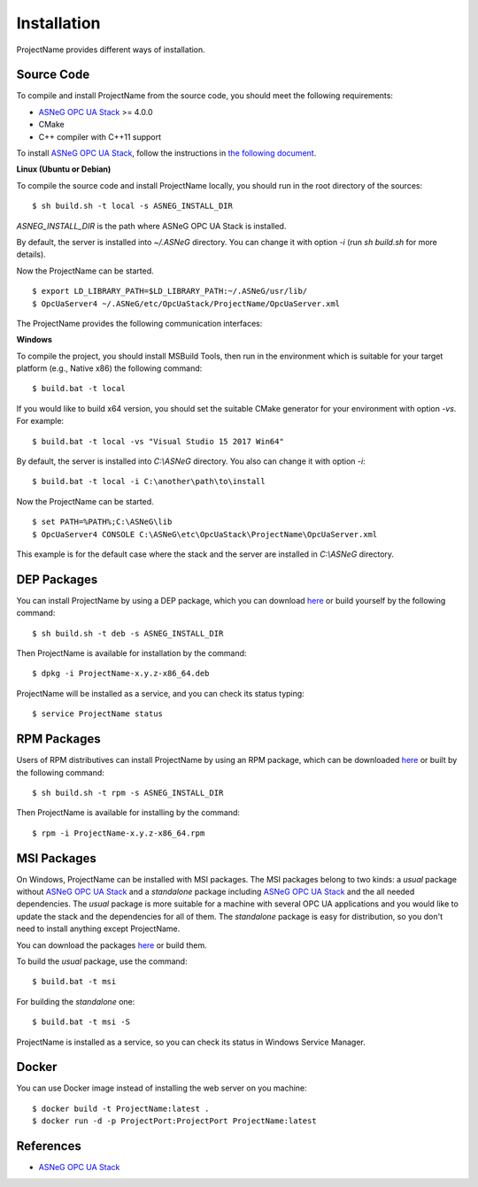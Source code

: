Installation
====================

ProjectName provides different ways of installation.


Source Code
--------------

To compile and install ProjectName from the source code, you should meet
the following requirements:

* `ASNeG OPC UA Stack`_ >= 4.0.0
* CMake
* C++ compiler with C++11 support

To install `ASNeG OPC UA Stack`_, follow the instructions in `the following document <https://opcuastack.readthedocs.io/en/release4/1_getting_started/installation.html>`_.


**Linux (Ubuntu or Debian)**

To compile the source code and install ProjectName locally, you should 
run in the root directory of the sources:

::

  $ sh build.sh -t local -s ASNEG_INSTALL_DIR 

*ASNEG_INSTALL_DIR* is the path where ASNeG OPC UA Stack is installed.

By default, the server is installed into *~/.ASNeG* directory. You can change it with
option *-i* (run *sh build.sh* for more details). 

Now the ProjectName can be started.

::
  
  $ export LD_LIBRARY_PATH=$LD_LIBRARY_PATH:~/.ASNeG/usr/lib/
  $ OpcUaServer4 ~/.ASNeG/etc/OpcUaStack/ProjectName/OpcUaServer.xml

The ProjectName provides the following communication interfaces:


**Windows**

To compile the project, you should install MSBuild Tools, then run in the environment which
is suitable for your target platform (e.g., Native x86) the following command:

::

  $ build.bat -t local

If you would like to build x64 version, you should set the suitable CMake generator for your environment with option *-vs*. For example:

::

  $ build.bat -t local -vs "Visual Studio 15 2017 Win64"


By default, the server is installed into *C:\\ASNeG* directory. You also can change it with option *-i*:

::

  $ build.bat -t local -i C:\another\path\to\install

Now the ProjectName can be started.

::
  
  $ set PATH=%PATH%;C:\ASNeG\lib
  $ OpcUaServer4 CONSOLE C:\ASNeG\etc\OpcUaStack\ProjectName\OpcUaServer.xml

This example is for the default case where the stack and the server are installed in *C:\\ASNeG* directory.


DEP Packages
--------------

You can install ProjectName by using a DEP package, which you can download `here <https://github.com/ASNeG/ProjectName/releases/>`_ or build yourself by the following command:

::

  $ sh build.sh -t deb -s ASNEG_INSTALL_DIR 

Then ProjectName is available for installation by the command:

::

  $ dpkg -i ProjectName-x.y.z-x86_64.deb 

ProjectName will be installed as a service, and you can check its status typing:

::

  $ service ProjectName status


RPM Packages
-------------

Users of RPM distributives can install ProjectName by using an RPM package, which can be downloaded `here <https://github.com/ASNeG/ProjectName/releases/>`_ or built by the following command:

::

  $ sh build.sh -t rpm -s ASNEG_INSTALL_DIR 

Then ProjectName is available for installing by the command:

::

  $ rpm -i ProjectName-x.y.z-x86_64.rpm 

 

MSI Packages
--------------

On Windows, ProjectName can be installed with MSI packages. The MSI packages belong to two kinds: a *usual* package without `ASNeG OPC UA Stack`_ and a *standalone* package including `ASNeG OPC UA Stack`_ and the all needed dependencies. The *usual* package is more suitable for a machine with several
OPC UA applications and you would like to update the stack and the dependencies for all of them. The *standalone* package is easy for distribution, so you
don't need to install anything except ProjectName.

You can download the packages `here <https://github.com/ASNeG/ProjectName/releases/>`_ or build them.

To build the *usual* package, use the command:

::

  $ build.bat -t msi

For building the *standalone* one:

::

  $ build.bat -t msi -S


ProjectName is installed as a service, so you can check its status in Windows Service Manager.

Docker
-----------

You can use Docker image instead of installing the web server on you machine:

:: 

  $ docker build -t ProjectName:latest . 
  $ docker run -d -p ProjectPort:ProjectPort ProjectName:latest



References
-----------

* `ASNeG OPC UA Stack`_

.. _`ASNeG OPC UA Stack`: https://asneg.github.io/projects/opcuastack

